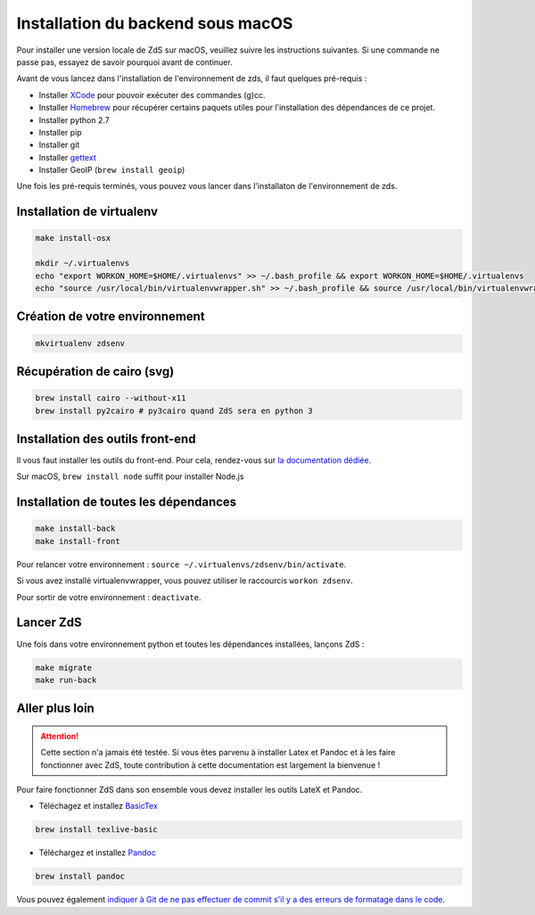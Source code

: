 ==================================
Installation du backend sous macOS
==================================

Pour installer une version locale de ZdS sur macOS, veuillez suivre les instructions suivantes.
Si une commande ne passe pas, essayez de savoir pourquoi avant de continuer.

Avant de vous lancez dans l'installation de l'environnement de zds, il faut quelques pré-requis :

- Installer `XCode <http://itunes.apple.com/us/app/xcode/id497799835?ls=1&mt=12>`_ pour pouvoir exécuter des commandes (g)cc.
- Installer `Homebrew <http://brew.sh/>`_ pour récupérer certains paquets utiles pour l'installation des dépendances de ce projet.
- Installer python 2.7
- Installer pip
- Installer git
- Installer `gettext <https://www.gnu.org/software/gettext/>`_
- Installer GeoIP (``brew install geoip``)

Une fois les pré-requis terminés, vous pouvez vous lancer dans l'installaton de l'environnement de zds.

Installation de virtualenv
==========================

.. sourcecode:: bash

    make install-osx

    mkdir ~/.virtualenvs
    echo "export WORKON_HOME=$HOME/.virtualenvs" >> ~/.bash_profile && export WORKON_HOME=$HOME/.virtualenvs
    echo "source /usr/local/bin/virtualenvwrapper.sh" >> ~/.bash_profile && source /usr/local/bin/virtualenvwrapper.sh


Création de votre environnement
===============================

.. sourcecode:: bash

    mkvirtualenv zdsenv


Récupération de cairo (svg)
===========================

.. sourcecode:: bash

  brew install cairo --without-x11
  brew install py2cairo # py3cairo quand ZdS sera en python 3


Installation des outils front-end
=================================

Il vous faut installer les outils du front-end. Pour cela, rendez-vous sur `la documentation dédiée <frontend-install.html>`_.

Sur macOS, ``brew install node`` suffit pour installer Node.js

Installation de toutes les dépendances
======================================

.. sourcecode:: bash

  make install-back
  make install-front


Pour relancer votre environnement : ``source ~/.virtualenvs/zdsenv/bin/activate``.

Si vous avez installé virtualenvwrapper, vous pouvez utiliser le raccourcis ``workon zdsenv``.

Pour sortir de votre environnement : ``deactivate``.

Lancer ZdS
==========

Une fois dans votre environnement python et toutes les dépendances installées, lançons ZdS :

.. sourcecode:: bash

    make migrate
    make run-back

Aller plus loin
===============

.. Attention::

    Cette section n'a jamais été testée. Si vous êtes parvenu à installer Latex et Pandoc et à les faire fonctionner avec ZdS, toute contribution à cette documentation est largement la bienvenue !

Pour faire fonctionner ZdS dans son ensemble vous devez installer les outils LateX et Pandoc.

- Téléchagez et installez `BasicTex <http://www.tug.org/mactex/morepackages.html>`_

.. sourcecode:: bash

  brew install texlive-basic

- Téléchargez et installez `Pandoc <https://github.com/jgm/pandoc/releases>`_

.. sourcecode:: bash

  brew install pandoc


Vous pouvez également `indiquer à Git de ne pas effectuer de commit s'il y a des erreurs de formatage dans le code <../utils/git-pre-hook.html>`__.
